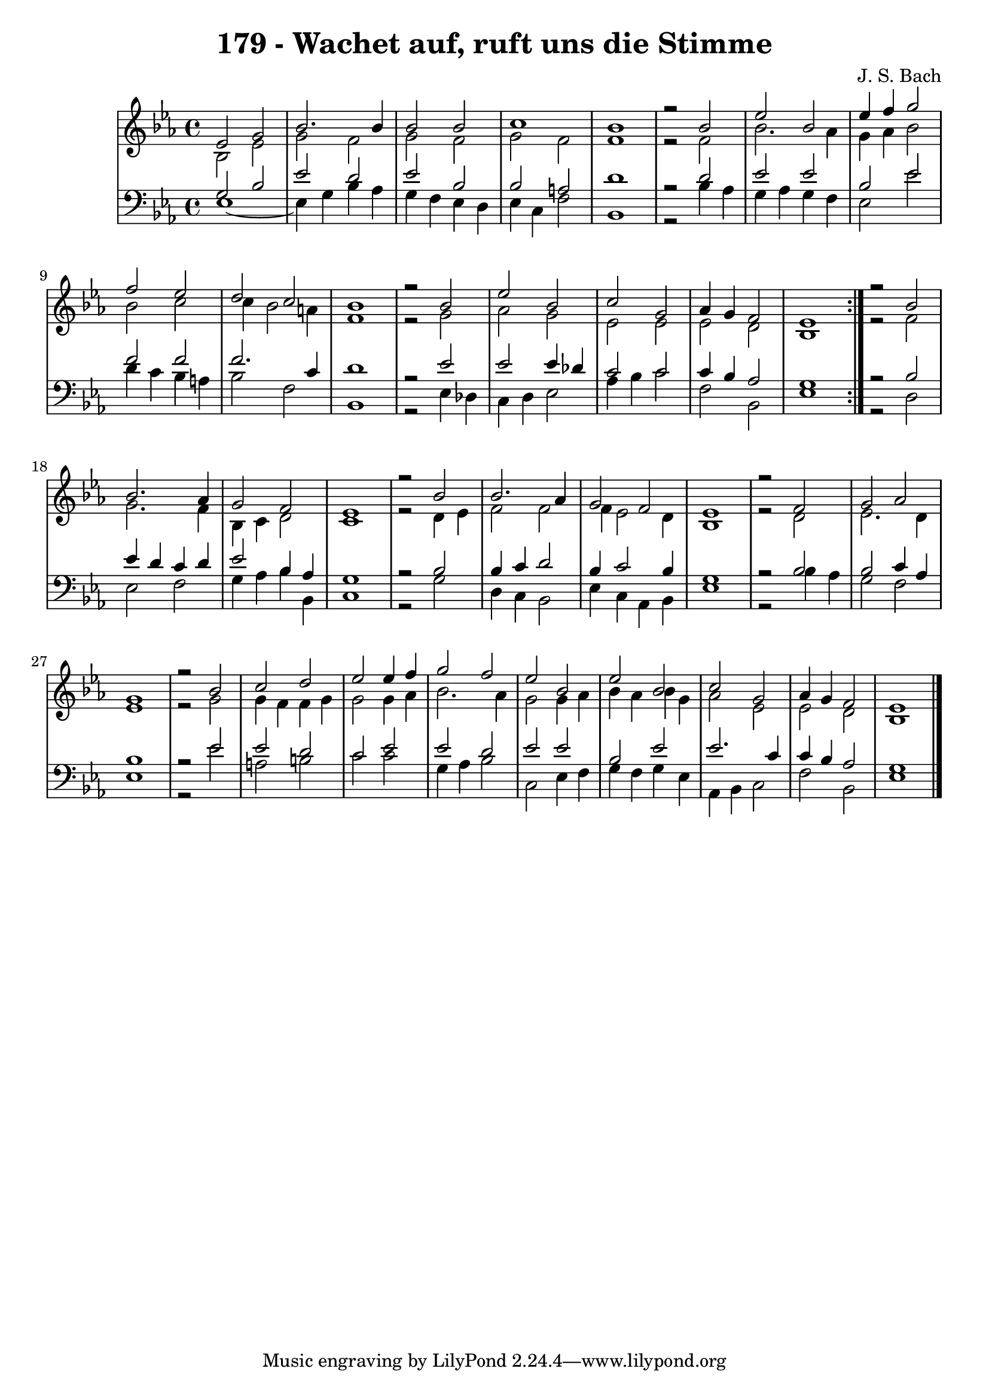 \version "2.10.33"

\header {
  title = "179 - Wachet auf, ruft uns die Stimme"
  composer = "J. S. Bach"
}


global = {
  \time 4/4
  \key ees \major
}


soprano = \relative c' {
  \repeat volta 2 {
    ees2 g2 
    bes2. bes4 
    bes2 bes2 
    c1 
    bes1     %5
    r2 bes2 
    ees2 bes2 
    ees4 f4 g2 
    f2 ees2 
    d2 c2     %10
    bes1 
    r2 bes2 
    ees2 bes2 
    c2 g2 
    aes4 g4 f2     %15
    ees1 }
  r2 bes'2 
  bes2. aes4 
  g2 f2 
  ees1   %20
  r2 bes'2 
  bes2. aes4 
  g2 f2 
  ees1 
  r2 f2   %25
  g2 aes2 
  g1 
  r2 bes2 
  c2 d2 
  ees2 ees4 f4   %30
  g2 f2 
  ees2 bes2 
  ees2 bes2 
  c2 g2 
  aes4 g4 f2   %35
  ees1 
  
}

alto = \relative c' {
  \repeat volta 2 {
    bes2 ees2 
    g2 f2 
    g2 f2 
    g2 f2 
    f1     %5
    r2 f2 
    bes2. aes4 
    g4 aes4 bes2 
    bes2 c2 
    c4 bes2 a4     %10
    f1 
    r2 g2 
    aes2 g2 
    ees2 ees2 
    ees2 d2     %15
    bes1 }
  r2 f'2 
  g2. f4 
  bes,4 c4 d2 
  c1   %20
  r2 d4 ees4 
  f2 f2 
  f4 ees2 d4 
  bes1 
  r2 d2   %25
  ees2. d4 
  ees1 
  r2 g2 
  g4 f4 f4 g4 
  g2 g4 aes4   %30
  bes2. aes4 
  g2 g4 aes4 
  bes4 aes4 bes4 g4 
  aes2 ees2 
  ees2 d2   %35
  bes1 
  
}

tenor = \relative c' {
  \repeat volta 2 {
    g2 bes2 
    ees2 d2 
    ees2 bes2 
    bes2 a2 
    d1     %5
    r2 d2 
    ees2 ees2 
    bes2 ees2 
    f2 f2 
    f2. c4     %10
    d1 
    r2 ees2 
    ees2 ees4 des4 
    c2 c2 
    c4 bes4 aes2     %15
    g1 }
  r2 bes2 
  ees4 d4 c4 d4 
  ees2 bes4 aes4 
  g1   %20
  r2 bes2 
  bes4 c4 d2 
  bes4 c2 bes4 
  g1 
  r2 bes2   %25
  bes2 c4 aes4 
  bes1 
  r2 ees2 
  ees2 d2 
  c2 ees2   %30
  ees2 d2 
  ees2 ees2 
  bes2 ees2 
  ees2. c4 
  c4 bes4 aes2   %35
  g1 
  
}

baixo = \relative c {
  \repeat volta 2 {
    ees1~ 
    ees4 g4 bes4 aes4 
    g4 f4 ees4 d4 
    ees4 c4 f2 
    bes,1     %5
    r2 bes'4 aes4 
    g4 aes4 g4 f4 
    ees2 ees'2 
    d4 c4 bes4 a4 
    bes2 f2     %10
    bes,1 
    r2 ees4 des4 
    c4 d4 ees2 
    aes4 bes4 c2 
    f,2 bes,2     %15
    ees1 }
  r2 d2 
  ees2 f2 
  g4 aes4 bes4 bes,4 
  c1   %20
  r2 g'2 
  d4 c4 bes2 
  ees4 c4 aes4 bes4 
  ees1 
  r2 bes'4 aes4   %25
  g2 f2 
  ees1 
  r2 ees'2 
  a,2 b2 
  c2 c2   %30
  g4 aes4 bes2 
  c,2 ees4 f4 
  g4 f4 g4 ees4 
  aes,4 bes4 c2 
  f2 bes,2   %35
  ees1 
  
}

\score {
  <<
    \new StaffGroup <<
      \override StaffGroup.SystemStartBracket #'style = #'line 
      \new Staff {
        <<
          \global
          \new Voice = "soprano" { \voiceOne \soprano }
          \new Voice = "alto" { \voiceTwo \alto }
        >>
      }
      \new Staff {
        <<
          \global
          \clef "bass"
          \new Voice = "tenor" {\voiceOne \tenor }
          \new Voice = "baixo" { \voiceTwo \baixo \bar "|."}
        >>
      }
    >>
  >>
  \layout {}
  \midi {}
}